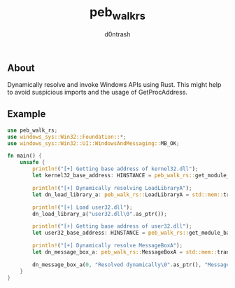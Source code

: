 #+TITLE: peb_walk_rs
#+AUTHOR: d0ntrash
** About
   Dynamically resolve and invoke Windows APIs using Rust. This might help to avoid suspicious imports and the usage of GetProcAddress.
** Example
   #+BEGIN_SRC rust
     use peb_walk_rs;
     use windows_sys::Win32::Foundation::*;
     use windows_sys::Win32::UI::WindowsAndMessaging::MB_OK;

     fn main() {
         unsafe {
             println!("[+] Getting base address of kernel32.dll");
             let kernel32_base_address: HINSTANCE = peb_walk_rs::get_module_base_addr("kernel32.dll");

             println!("[+] Dynamically resolving LoadLibraryA");
             let dn_load_library_a: peb_walk_rs::LoadLibraryA = std::mem::transmute(peb_walk_rs::get_proc_addr(kernel32_base_address, "LoadLibraryA"));

             println!("[+] Load user32.dll");
             dn_load_library_a("user32.dll\0".as_ptr());

             println!("[+] Getting base address of user32.dll");
             let user32_base_address: HINSTANCE = peb_walk_rs::get_module_base_addr("user32.dll");

             println!("[+] Dynamically resolve MessageBoxA");
             let dn_message_box_a: peb_walk_rs::MessageBoxA = std::mem::transmute(peb_walk_rs::get_proc_addr(user32_base_address, "MessageBoxA"));

             dn_message_box_a(0, "Resolved dynamically\0".as_ptr(), "MessageBoxA\0".as_ptr(), MB_OK);
         }
     }
   #+END_SRC
